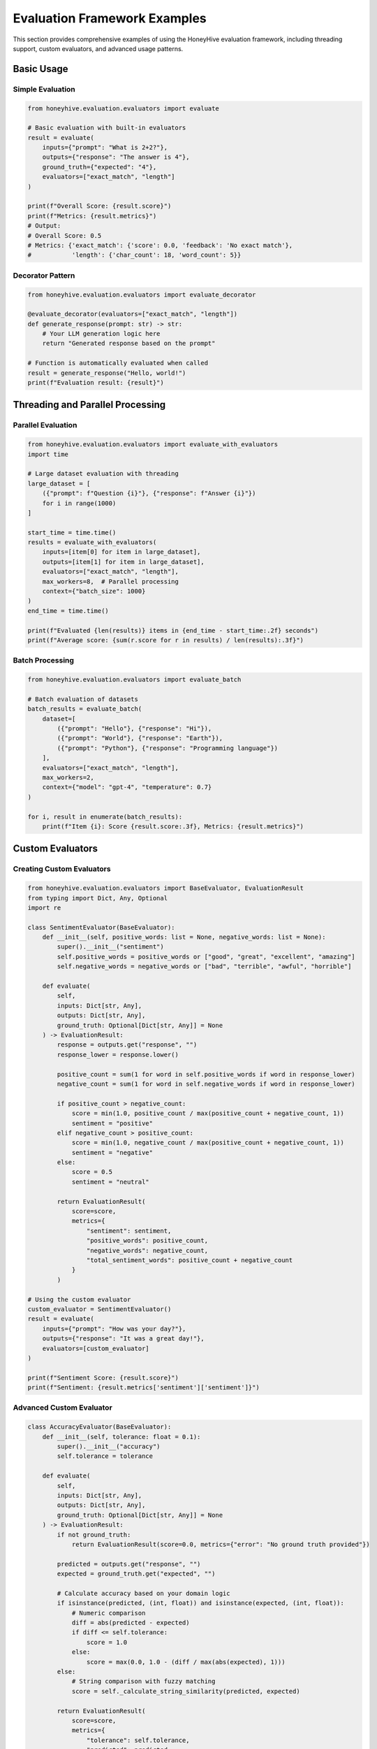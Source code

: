 Evaluation Framework Examples
=============================

This section provides comprehensive examples of using the HoneyHive evaluation framework, including threading support, custom evaluators, and advanced usage patterns.

Basic Usage
-----------

Simple Evaluation
~~~~~~~~~~~~~~~~~

.. code-block:: python

   from honeyhive.evaluation.evaluators import evaluate

   # Basic evaluation with built-in evaluators
   result = evaluate(
       inputs={"prompt": "What is 2+2?"},
       outputs={"response": "The answer is 4"},
       ground_truth={"expected": "4"},
       evaluators=["exact_match", "length"]
   )
   
   print(f"Overall Score: {result.score}")
   print(f"Metrics: {result.metrics}")
   # Output:
   # Overall Score: 0.5
   # Metrics: {'exact_match': {'score': 0.0, 'feedback': 'No exact match'}, 
   #           'length': {'char_count': 18, 'word_count': 5}}

Decorator Pattern
~~~~~~~~~~~~~~~~~

.. code-block:: python

   from honeyhive.evaluation.evaluators import evaluate_decorator

   @evaluate_decorator(evaluators=["exact_match", "length"])
   def generate_response(prompt: str) -> str:
       # Your LLM generation logic here
       return "Generated response based on the prompt"

   # Function is automatically evaluated when called
   result = generate_response("Hello, world!")
   print(f"Evaluation result: {result}")

Threading and Parallel Processing
---------------------------------

Parallel Evaluation
~~~~~~~~~~~~~~~~~~~

.. code-block:: python

   from honeyhive.evaluation.evaluators import evaluate_with_evaluators
   import time

   # Large dataset evaluation with threading
   large_dataset = [
       ({"prompt": f"Question {i}"}, {"response": f"Answer {i}"})
       for i in range(1000)
   ]

   start_time = time.time()
   results = evaluate_with_evaluators(
       inputs=[item[0] for item in large_dataset],
       outputs=[item[1] for item in large_dataset],
       evaluators=["exact_match", "length"],
       max_workers=8,  # Parallel processing
       context={"batch_size": 1000}
   )
   end_time = time.time()

   print(f"Evaluated {len(results)} items in {end_time - start_time:.2f} seconds")
   print(f"Average score: {sum(r.score for r in results) / len(results):.3f}")

Batch Processing
~~~~~~~~~~~~~~~~

.. code-block:: python

   from honeyhive.evaluation.evaluators import evaluate_batch

   # Batch evaluation of datasets
   batch_results = evaluate_batch(
       dataset=[
           ({"prompt": "Hello"}, {"response": "Hi"}),
           ({"prompt": "World"}, {"response": "Earth"}),
           ({"prompt": "Python"}, {"response": "Programming language"})
       ],
       evaluators=["exact_match", "length"],
       max_workers=2,
       context={"model": "gpt-4", "temperature": 0.7}
   )

   for i, result in enumerate(batch_results):
       print(f"Item {i}: Score {result.score:.3f}, Metrics: {result.metrics}")

Custom Evaluators
-----------------

Creating Custom Evaluators
~~~~~~~~~~~~~~~~~~~~~~~~~~

.. code-block:: python

   from honeyhive.evaluation.evaluators import BaseEvaluator, EvaluationResult
   from typing import Dict, Any, Optional
   import re

   class SentimentEvaluator(BaseEvaluator):
       def __init__(self, positive_words: list = None, negative_words: list = None):
           super().__init__("sentiment")
           self.positive_words = positive_words or ["good", "great", "excellent", "amazing"]
           self.negative_words = negative_words or ["bad", "terrible", "awful", "horrible"]
       
       def evaluate(
           self, 
           inputs: Dict[str, Any], 
           outputs: Dict[str, Any], 
           ground_truth: Optional[Dict[str, Any]] = None
       ) -> EvaluationResult:
           response = outputs.get("response", "")
           response_lower = response.lower()
           
           positive_count = sum(1 for word in self.positive_words if word in response_lower)
           negative_count = sum(1 for word in self.negative_words if word in response_lower)
           
           if positive_count > negative_count:
               score = min(1.0, positive_count / max(positive_count + negative_count, 1))
               sentiment = "positive"
           elif negative_count > positive_count:
               score = min(1.0, negative_count / max(positive_count + negative_count, 1))
               sentiment = "negative"
           else:
               score = 0.5
               sentiment = "neutral"
           
           return EvaluationResult(
               score=score,
               metrics={
                   "sentiment": sentiment,
                   "positive_words": positive_count,
                   "negative_words": negative_count,
                   "total_sentiment_words": positive_count + negative_count
               }
           )

   # Using the custom evaluator
   custom_evaluator = SentimentEvaluator()
   result = evaluate(
       inputs={"prompt": "How was your day?"},
       outputs={"response": "It was a great day!"},
       evaluators=[custom_evaluator]
   )
   
   print(f"Sentiment Score: {result.score}")
   print(f"Sentiment: {result.metrics['sentiment']['sentiment']}")

Advanced Custom Evaluator
~~~~~~~~~~~~~~~~~~~~~~~~~

.. code-block:: python

   class AccuracyEvaluator(BaseEvaluator):
       def __init__(self, tolerance: float = 0.1):
           super().__init__("accuracy")
           self.tolerance = tolerance
       
       def evaluate(
           self, 
           inputs: Dict[str, Any], 
           outputs: Dict[str, Any], 
           ground_truth: Optional[Dict[str, Any]] = None
       ) -> EvaluationResult:
           if not ground_truth:
               return EvaluationResult(score=0.0, metrics={"error": "No ground truth provided"})
           
           predicted = outputs.get("response", "")
           expected = ground_truth.get("expected", "")
           
           # Calculate accuracy based on your domain logic
           if isinstance(predicted, (int, float)) and isinstance(expected, (int, float)):
               # Numeric comparison
               diff = abs(predicted - expected)
               if diff <= self.tolerance:
                   score = 1.0
               else:
                   score = max(0.0, 1.0 - (diff / max(abs(expected), 1)))
           else:
               # String comparison with fuzzy matching
               score = self._calculate_string_similarity(predicted, expected)
           
           return EvaluationResult(
               score=score,
               metrics={
                   "tolerance": self.tolerance,
                   "predicted": predicted,
                   "expected": expected,
                   "difference": abs(predicted - expected) if isinstance(predicted, (int, float)) else None
               }
           )
       
       def _calculate_string_similarity(self, pred: str, exp: str) -> float:
           # Simple Levenshtein-based similarity
           if pred == exp:
               return 1.0
           
           # Calculate edit distance
           m, n = len(pred), len(exp)
           dp = [[0] * (n + 1) for _ in range(m + 1)]
           
           for i in range(m + 1):
               dp[i][0] = i
           for j in range(n + 1):
               dp[0][j] = j
           
           for i in range(1, m + 1):
               for j in range(1, n + 1):
                   if pred[i-1] == exp[j-1]:
                       dp[i][j] = dp[i-1][j-1]
                   else:
                       dp[i][j] = 1 + min(dp[i-1][j], dp[i][j-1], dp[i-1][j-1])
           
           max_len = max(m, n)
           similarity = 1.0 - (dp[m][n] / max_len)
           return max(0.0, similarity)

Advanced Usage Patterns
-----------------------

Mixed Evaluator Types
~~~~~~~~~~~~~~~~~~~~~

.. code-block:: python

   from honeyhive.evaluation.evaluators import (
       evaluate_with_evaluators, 
       ExactMatchEvaluator, 
       LengthEvaluator
   )

   # Create custom evaluator instances
   custom_evaluator = SentimentEvaluator()
   
   # Evaluate with mixed evaluator types
   results = evaluate_with_evaluators(
       inputs=[{"prompt": "Hello"}, {"prompt": "World"}],
       outputs=[{"response": "Hi"}, {"response": "Earth"}],
       evaluators=[
           "exact_match",                    # String identifier
           LengthEvaluator("length"),        # Evaluator instance
           custom_evaluator,                 # Custom evaluator
           lambda x, y, z: {                # Lambda function
               "score": 0.8, 
               "metrics": {"custom": 0.8}
           }
       ],
       context={"model": "gpt-4", "temperature": 0.7},
       max_workers=4
   )

   for i, result in enumerate(results):
       print(f"Result {i}: Score {result.score:.3f}")
       print(f"  Metrics: {result.metrics}")

Context and Metadata
~~~~~~~~~~~~~~~~~~~~

.. code-block:: python

   # Using evaluation context for rich metadata
   context = {
       "model": "gpt-4",
       "temperature": 0.7,
       "max_tokens": 100,
       "dataset": "test_set_2024",
       "evaluation_date": "2024-01-15",
       "evaluator_config": {
           "exact_match": {"case_sensitive": False},
           "length": {"min_length": 10, "max_length": 100}
       }
   }

   results = evaluate_with_evaluators(
       inputs=[{"prompt": "Hello"}],
       outputs=[{"response": "Hi there, how are you today?"}],
       evaluators=["exact_match", "length"],
       context=context,
       max_workers=2
   )

   # Context is preserved in results
   print(f"Evaluation Context: {results[0].metadata.get('context', {})}")

Error Handling and Resilience
-----------------------------

Robust Error Handling
~~~~~~~~~~~~~~~~~~~~~

.. code-block:: python

   from honeyhive.evaluation.evaluators import evaluate_with_evaluators

   # Robust error handling in evaluation
   try:
       results = evaluate_with_evaluators(
           inputs=[{"prompt": "Hello"}],
           outputs=[{"response": "Hi"}],
           evaluators=["exact_match", "failing_evaluator"],
           max_workers=2
       )
       
       # Failed evaluators are logged but don't crash the process
       print(f"Successful evaluations: {len(results)}")
       
       # Check for failed evaluators
       for result in results:
           if "error" in result.metadata:
               print(f"Evaluator failed: {result.metadata['error']}")
       
   except Exception as e:
       print(f"Evaluation failed: {e}")

Custom Error Handling
~~~~~~~~~~~~~~~~~~~~~

.. code-block:: python

   class RobustEvaluator(BaseEvaluator):
       def __init__(self, name: str, fallback_score: float = 0.0):
           super().__init__(name)
           self.fallback_score = fallback_score
       
       def evaluate(
           self, 
           inputs: Dict[str, Any], 
           outputs: Dict[str, Any], 
           ground_truth: Optional[Dict[str, Any]] = None
       ) -> EvaluationResult:
           try:
               # Your evaluation logic here
               score = self._calculate_score(inputs, outputs, ground_truth)
               return EvaluationResult(
                   score=score,
                   metrics={"calculated_score": score}
               )
           except Exception as e:
               # Graceful fallback
               return EvaluationResult(
                   score=self.fallback_score,
                   metrics={
                       "error": str(e),
                       "fallback_score": self.fallback_score,
                       "status": "failed"
                   }
               )
       
       def _calculate_score(self, inputs, outputs, ground_truth):
           # Your actual evaluation logic
           # This is just a placeholder
           return 0.8

Integration with Tracing
------------------------

Tracing-Integrated Evaluation
~~~~~~~~~~~~~~~~~~~~~~~~~~~~~

.. code-block:: python

   from honeyhive.evaluation.evaluators import evaluator
   from honeyhive import tracer

   @evaluator(evaluators=["exact_match", "length"])
   def traced_evaluation_function(prompt: str) -> str:
       with tracer.start_span("evaluation_generation") as span:
           span.set_attribute("prompt_length", len(prompt))
           span.set_attribute("model", "gpt-4")
           
           response = generate_response(prompt)
           
           span.set_attribute("response_length", len(response))
           span.set_attribute("generation_time", time.time())
           
           return response

   # Function is automatically traced and evaluated
   result = traced_evaluation_function("Generate a response")

Performance Optimization
------------------------

Optimizing for Large Datasets
~~~~~~~~~~~~~~~~~~~~~~~~~~~~~

.. code-block:: python

   import time
   from concurrent.futures import ThreadPoolExecutor
   from honeyhive.evaluation.evaluators import evaluate_batch

   def optimize_evaluation_workflow():
       # Large dataset
       dataset_size = 10000
       dataset = [
           ({"prompt": f"Question {i}"}, {"response": f"Answer {i}"})
           for i in range(dataset_size)
       ]
       
       # Test different worker configurations
       worker_configs = [1, 2, 4, 8, 16]
       
       for workers in worker_configs:
           start_time = time.time()
           
           results = evaluate_batch(
               dataset=dataset,
               evaluators=["exact_match", "length"],
               max_workers=workers,
               context={"optimization_test": True}
           )
           
           end_time = time.time()
           duration = end_time - start_time
           
           print(f"Workers: {workers:2d}, Time: {duration:6.2f}s, "
                 f"Rate: {dataset_size/duration:8.1f} items/sec")

   # Run optimization test
   optimize_evaluation_workflow()

Memory Management
~~~~~~~~~~~~~~~~~

.. code-block:: python

   def memory_efficient_evaluation():
       # Process in chunks to manage memory
       chunk_size = 1000
       total_items = 50000
       
       all_results = []
       
       for chunk_start in range(0, total_items, chunk_size):
           chunk_end = min(chunk_start + chunk_size, total_items)
           
           # Process chunk
           chunk_dataset = [
               ({"prompt": f"Q{i}"}, {"response": f"A{i}"})
               for i in range(chunk_start, chunk_end)
           ]
           
           chunk_results = evaluate_batch(
               dataset=chunk_dataset,
               evaluators=["exact_match", "length"],
               max_workers=4
           )
           
           # Process results immediately
           for result in chunk_results:
               # Do something with the result
               all_results.append(result.score)
           
           # Clear chunk data to free memory
           del chunk_dataset
           del chunk_results
           
           print(f"Processed chunk {chunk_start//chunk_size + 1}/{(total_items + chunk_size - 1)//chunk_size}")

API Integration Examples
------------------------

Creating Evaluation Runs
~~~~~~~~~~~~~~~~~~~~~~~~

.. code-block:: python

   from honeyhive.evaluation.evaluators import create_evaluation_run

   # Create an evaluation run
   run = create_evaluation_run(
       name="model_evaluation_2024",
       project="my_project",
       results=results,
       metadata={
           "model_version": "1.0",
           "dataset": "test_set",
           "evaluation_date": "2024-01-15",
           "total_items": len(results),
           "average_score": sum(r.score for r in results) / len(results)
       }
   )

   if run:
       print(f"Created evaluation run: {run.run_id}")
   else:
       print("Failed to create evaluation run")

Batch API Operations
~~~~~~~~~~~~~~~~~~~~

.. code-block:: python

   def batch_evaluation_with_api():
       # Process large dataset in batches
       batch_size = 100
       total_results = []
       
       for i in range(0, len(large_dataset), batch_size):
           batch = large_dataset[i:i + batch_size]
           
           # Evaluate batch
           batch_results = evaluate_batch(
               dataset=batch,
               evaluators=["exact_match", "length"],
               max_workers=4
           )
           
           # Store batch results
           run = create_evaluation_run(
               name=f"batch_evaluation_{i//batch_size + 1}",
               project="my_project",
               results=batch_results,
               metadata={"batch_number": i//batch_size + 1}
           )
           
           total_results.extend(batch_results)
           
           print(f"Processed batch {i//batch_size + 1}")
       
       return total_results

Best Practices
--------------

1. **Choose Appropriate Evaluators**: Select evaluators that match your use case
2. **Leverage Threading**: Use `max_workers` for large datasets
3. **Handle Errors Gracefully**: Implement proper error handling for production use
4. **Monitor Performance**: Track evaluation times and resource usage
5. **Store Results**: Use `create_evaluation_run` to persist evaluation data
6. **Custom Evaluators**: Create domain-specific evaluators for specialized tasks
7. **Context Management**: Use evaluation context for metadata and configuration
8. **Memory Management**: Process large datasets in chunks
9. **Thread Safety**: Ensure custom evaluators are thread-safe
10. **Performance Testing**: Test different worker configurations for your environment

Configuration
-------------

Environment Variables
~~~~~~~~~~~~~~~~~~~~~

.. code-block:: bash

   # Evaluation framework configuration
   export HH_EVALUATION_MAX_WORKERS=8
   export HH_EVALUATION_TIMEOUT=60
   export HH_EVALUATION_BATCH_SIZE=1000
   export HH_EVALUATION_LOG_LEVEL=INFO

Programmatic Configuration
~~~~~~~~~~~~~~~~~~~~~~~~~~

.. code-block:: python

   from honeyhive.evaluation.evaluators import evaluate_with_evaluators

   # Configure evaluation parameters
   results = evaluate_with_evaluators(
       inputs=inputs,
       outputs=outputs,
       evaluators=evaluators,
       max_workers=16,        # Override default
       context={
           "timeout": 120,     # Custom timeout
           "batch_size": 500,  # Custom batch size
           "log_level": "DEBUG"
       }
   )

This comprehensive examples section demonstrates all the capabilities of the evaluation framework, from basic usage to advanced patterns and performance optimization.
